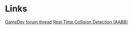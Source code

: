 * Links
  [[http://www.gamedev.net/community/forums/topic.asp%3Ftopic_id%3D230071][GameDev forum thread]]
  [[http://books.google.cz/books%3Fid%3DWGpL6Sk9qNAC&lpg%3DPA86&dq%3DReal-Time%20Collision%20Detection%20AABB&pg%3DPA78#v%3Donepage&q%3DReal-Time%20Collision%20Detection%20AABB&f%3Dfalse][Real-Time Collision Detection (AABB)]]
